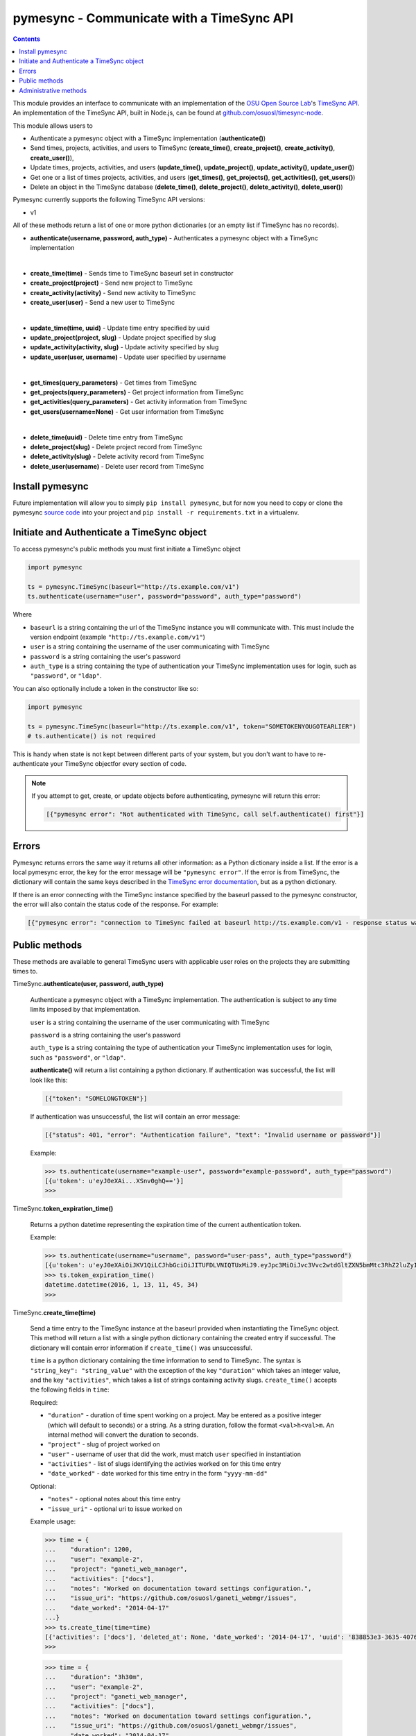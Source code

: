 .. _usage:

pymesync - Communicate with a TimeSync API
==========================================

.. contents::

This module provides an interface to communicate with an implementation of the
`OSU Open Source Lab`_'s `TimeSync API`_. An implementation of the TimeSync API,
built in Node.js, can be found at `github.com/osuosl/timesync-node`_.

This module allows users to

* Authenticate a pymesync object with a TimeSync implementation
  (**authenticate()**)
* Send times, projects, activities, and users to TimeSync (**create_time()**,
  **create_project()**, **create_activity()**, **create_user()**),
* Update times, projects, activities, and users (**update_time()**,
  **update_project()**, **update_activity()**, **update_user()**)
* Get one or a list of times projects, activities, and users (**get_times()**,
  **get_projects()**, **get_activities()**, **get_users()**)
* Delete an object in the TimeSync database (**delete_time()**,
  **delete_project()**, **delete_activity()**, **delete_user()**)

Pymesync currently supports the following TimeSync API versions:

* v1

All of these methods return a list of one or more python dictionaries (or an
empty list if TimeSync has no records).

* **authenticate(username, password, auth_type)** - Authenticates a pymesync
  object with a TimeSync implementation

|

* **create_time(time)** - Sends time to TimeSync baseurl set in
  constructor
* **create_project(project)** - Send new project to TimeSync
* **create_activity(activity)** - Send new activity to TimeSync
* **create_user(user)** - Send a new user to TimeSync

|

* **update_time(time, uuid)** - Update time entry specified by uuid
* **update_project(project, slug)** - Update project specified by slug
* **update_activity(activity, slug)** - Update activity specified by slug
* **update_user(user, username)** - Update user specified by username

|

* **get_times(query_parameters)** - Get times from TimeSync
* **get_projects(query_parameters)** - Get project information from TimeSync
* **get_activities(query_parameters)** - Get activity information from TimeSync
* **get_users(username=None)** - Get user information from TimeSync

|

* **delete_time(uuid)** - Delete time entry from TimeSync
* **delete_project(slug)** - Delete project record from TimeSync
* **delete_activity(slug)** - Delete activity record from TimeSync
* **delete_user(username)** - Delete user record from TimeSync

.. _OSU Open Source Lab: http://www.osuosl.org
.. _TimeSync API: http://timesync.readthedocs.org/en/latest/
.. _github.com/osuosl/timesync-node: https://github.com/osuosl/timesync-node

Install pymesync
----------------

Future implementation will allow you to simply ``pip install pymesync``, but for
now you need to copy or clone the pymesync `source code`_ into your project and
``pip install -r requirements.txt`` in a virtualenv.

.. _source code: https://github.com/osuosl/pymesync

Initiate and Authenticate a TimeSync object
-------------------------------------------

To access pymesync's public methods you must first initiate a TimeSync object

.. code-block:: python

    import pymesync

    ts = pymesync.TimeSync(baseurl="http://ts.example.com/v1")
    ts.authenticate(username="user", password="password", auth_type="password")

Where

* ``baseurl`` is a string containing the url of the TimeSync instance you will
  communicate with. This must include the version endpoint (example
  ``"http://ts.example.com/v1"``)
* ``user`` is a string containing the username of the user communicating with
  TimeSync
* ``password`` is a string containing the user's password
* ``auth_type`` is a string containing the type of authentication your TimeSync
  implementation uses for login, such as ``"password"``, or ``"ldap"``.

You can also optionally include a token in the constructor like so:

.. code-block:: python

  import pymesync

  ts = pymesync.TimeSync(baseurl="http://ts.example.com/v1", token="SOMETOKENYOUGOTEARLIER")
  # ts.authenticate() is not required

This is handy when state is not kept between different parts of your system, but
you don't want to have to re-authenticate your TimeSync objectfor every section
of code.

.. note::

  If you attempt to get, create, or update objects before authenticating,
  pymesync will return this error:

  .. code-block:: python

    [{"pymesync error": "Not authenticated with TimeSync, call self.authenticate() first"}]

Errors
------

Pymesync returns errors the same way it returns all other information: as a
Python dictionary inside a list. If the error is a local pymesync error, the
key for the error message will be ``"pymesync error"``. If the error is from
TimeSync, the dictionary will contain the same keys described in the
`TimeSync error documentation`_, but as a python dictionary.

If there is an error connecting with the TimeSync instance specified by the
baseurl passed to the pymesync constructor, the error will also contain the
status code of the response. For example:

.. code-block:: python

    [{"pymesync error": "connection to TimeSync failed at baseurl http://ts.example.com/v1 - response status was 502"}]

.. _TimeSync error documentation: http://timesync.readthedocs.org/en/latest/draft_errors.html

Public methods
--------------

These methods are available to general TimeSync users with applicable user roles
on the projects they are submitting times to.

TimeSync.\ **authenticate(user, password, auth_type)**

    Authenticate a pymesync object with a TimeSync implementation. The
    authentication is subject to any time limits imposed by that implementation.

    ``user`` is a string containing the username of the user communicating with
    TimeSync

    ``password`` is a string containing the user's password

    ``auth_type`` is a string containing the type of authentication your
    TimeSync implementation uses for login, such as ``"password"``, or
    ``"ldap"``.

    **authenticate()** will return a list containing a python dictionary. If
    authentication was successful, the list will look like this:

    .. code-block:: python

      [{"token": "SOMELONGTOKEN"}]

    If authentication was unsuccessful, the list will contain an error message:

    .. code-block:: python

      [{"status": 401, "error": "Authentication failure", "text": "Invalid username or password"}]

    Example:

    .. code-block:: python

      >>> ts.authenticate(username="example-user", password="example-password", auth_type="password")
      [{u'token': u'eyJ0eXAi...XSnv0ghQ=='}]
      >>>

TimeSync.\ **token_expiration_time()**

    Returns a python datetime representing the expiration time of the current
    authentication token.

    Example:

    .. code-block:: python

      >>> ts.authenticate(username="username", password="user-pass", auth_type="password")
      [{u'token': u'eyJ0eXAiOiJKV1QiLCJhbGciOiJITUFDLVNIQTUxMiJ9.eyJpc3MiOiJvc3Vvc2wtdGltZXN5bmMtc3RhZ2luZyIsInN1YiI6InRlc3QiLCJleHAiOjE0NTI3MTQzMzQwODcsImlhdCI6MTQ1MjcxMjUzNDA4N30=.QP2FbiY3I6e2eN436hpdjoBFbW9NdrRUHbkJ+wr9GK9mMW7/oC/oKnutCwwzMCwjzEx6hlxnGo6/LiGyPBcm3w=='}]
      >>> ts.token_expiration_time()
      datetime.datetime(2016, 1, 13, 11, 45, 34)
      >>>

TimeSync.\ **create_time(time)**

    Send a time entry to the TimeSync instance at the baseurl provided when
    instantiating the TimeSync object. This method will return a list with
    a single python dictionary containing the created entry if successful. The
    dictionary will contain error information if ``create_time()`` was
    unsuccessful.

    ``time`` is a python dictionary containing the time information to send to
    TimeSync. The syntax is ``"string_key": "string_value"`` with the exception
    of the key ``"duration"`` which takes an integer value, and the key
    ``"activities"``, which takes a list of strings containing activity slugs.
    ``create_time()`` accepts the following fields in ``time``:

    Required:

    * ``"duration"`` - duration of time spent working on a project. May be
      entered as a positive integer (which will default to seconds) or a
      string. As a string duration, follow the format ``<val>h<val>m``. An
      internal method will convert the duration to seconds.
    * ``"project"`` - slug of project worked on
    * ``"user"`` - username of user that did the work, must match ``user``
      specified in instantiation
    * ``"activities"`` - list of slugs identifying the activies worked on for
      this time entry
    * ``"date_worked"`` - date worked for this time entry in the form
      ``"yyyy-mm-dd"``

    Optional:

    * ``"notes"`` - optional notes about this time entry
    * ``"issue_uri"`` - optional uri to issue worked on

    Example usage:

    .. code-block:: python

      >>> time = {
      ...    "duration": 1200,
      ...    "user": "example-2",
      ...    "project": "ganeti_web_manager",
      ...    "activities": ["docs"],
      ...    "notes": "Worked on documentation toward settings configuration.",
      ...    "issue_uri": "https://github.com/osuosl/ganeti_webmgr/issues",
      ...    "date_worked": "2014-04-17"
      ...}
      >>> ts.create_time(time=time)
      [{'activities': ['docs'], 'deleted_at': None, 'date_worked': '2014-04-17', 'uuid': '838853e3-3635-4076-a26f-7efr4e60981f', 'notes': 'Worked on documentation toward settings configuration.', 'updated_at': None, 'project': 'ganeti_web_manager', 'user': 'example-2', 'duration': 1200, 'issue_uri': 'https://github.com/osuosl/ganeti_webmgr/issues', 'created_at': '2015-05-23', 'revision': 1}]
      >>>

    .. code-block:: python

      >>> time = {
      ...    "duration": "3h30m",
      ...    "user": "example-2",
      ...    "project": "ganeti_web_manager",
      ...    "activities": ["docs"],
      ...    "notes": "Worked on documentation toward settings configuration.",
      ...    "issue_uri": "https://github.com/osuosl/ganeti_webmgr/issues",
      ...    "date_worked": "2014-04-17"
      ...}
      >>> ts.create_time(time=time)
      [{'activities': ['docs'], 'deleted_at': None, 'date_worked': '2014-04-17', 'uuid': '838853e3-3635-4076-a26f-7efr4e60981f', 'notes': 'Worked on documentation toward settings configuration.', 'updated_at': None, 'project': 'ganeti_web_manager', 'user': 'example-2', 'duration': 12600, 'issue_uri': 'https://github.com/osuosl/ganeti_webmgr/issues', 'created_at': '2015-05-23', 'revision': 1}]
      >>>

------------------------------------------

TimeSync.\ **update_time(time, uuid)**

    Update a time entry by uuid on the TimeSync instance specified by the
    baseurl provided when instantiating the TimeSync object. This method will
    return a list with a single python dictionary containing the updated entry
    if successful. The dictionary will contain error information if
    ``update_time()`` was unsuccessful.

    ``time`` is a python dictionary containing the time information to send to
    TimeSync. The syntax is ``"string_key": "string_value"`` with the exception
    of the key ``"duration"`` which takes an integer value, and the key
    ``"activities"``, which takes a list of strings containing activity slugs.
    You only need to send the fields that you want to update.

    ``uuid`` is a string containing the uuid of the time to be updated.

    ``update_time()`` accepts the following fields in ``time``:

    * ``"duration"`` - duration of time spent working on a project. May be
      entered as a positive integer (which will default to seconds) or a
      string. As a string duration, follow the format ``<val>h<val>m``. An
      internal method will convert the duration to seconds.
    * ``"project"`` - slug of project worked on
    * ``"user"`` - username of user that did the work, must match ``user``
      specified in instantiation
    * ``"activities"`` - list of slugs identifying the activies worked on for
      this time entry
    * ``"date_worked"`` - date worked for this time entry in the form
      ``"yyyy-mm-dd"``
    * ``"notes"`` - optional notes about this time entry
    * ``"issue_uri"`` - optional uri to issue worked on

    Example usage:

    .. code-block:: python

      >>> time = {
      ...    "duration": 1900,
      ...    "user": "red-leader",
      ...    "activities": ["hello", "world"],
      ...}
      >>> ts.update_time(time=time, uuid="some-uuid")
      [{'activities': ['hello', 'world'], 'date_worked': '2015-08-07', 'updated_at': '2015-10-18', 'user': 'red-leader', 'duration': 1900, 'deleted_at': None, 'uuid': 'some-uuid', 'notes': None, 'project': ['ganeti'], 'issue_uri': 'https://github.com/osuosl/ganeti_webmgr/issues/56', 'created_at': '2014-06-12', 'revision': 2}]

      >>> time = {
      ...    "duration": "3h35m",
      ...    "user": "red-leader",
      ...    "activities": ["hello", "world"],
      ...}
      >>> ts.update_time(time=time, uuid="some-uuid")
      [{'activities': ['hello', 'world'], 'date_worked': '2015-08-07', 'updated_at': '2015-10-18', 'user': 'red-leader', 'duration': 12900, 'deleted_at': None, 'uuid': 'some-uuid', 'notes': None, 'project': ['ganeti'], 'issue_uri': 'https://github.com/osuosl/ganeti_webmgr/issues/56', 'created_at': '2014-06-12', 'revision': 3}]

------------------------------------------

TimeSync.\ **get_times(query_parameters=None)**

    Request time entries from the TimeSync instance specified by the baseurl
    provided when instantiating the TimeSync object. The time entries are
    filtered by parameters passed in ``query_parameters``. Returns a list of
    python dictionaries containing the time information returned by TimeSync or
    an error message if unsuccessful.

    ``query_parameters`` is a python dictionary containing the optional query
    parameters described in the `TimeSync documentation`_. If 
    ``query_parameters`` is missing, it defaults to ``None``, in which case
    ``get_times()`` will return all times the current user is authorized to see.
    The syntax for each argument is ``{"query": ["parameter1", "parameter2"]}``
    except for the ``uuid`` parameter which is ``{"uuid": "uuid-as-string"}``
    and the ``include_deleted`` and ``include_revisions`` parameters which
    should be set to booleans.

    Currently the valid queries allowed by pymesync are:

    * ``user`` - filter time request by username

      - example: ``{"user": ["username"]}``

    * ``project`` - filter time request by project slug

      - example: ``{"project": ["slug"]}``

    * ``activity`` - filter time request by activity slug

      - example: ``{"activity": ["slug"]}``

    * ``start`` - filter time request by start date

      - example: ``{"start": ["2014-07-23"]}``

    * ``end`` - filter time request by end date

      - example: ``{"end": ["2015-07-23"]}``

    * ``include_revisions`` - either ``True`` or ``False`` to include
      revisions of times. Defaults to ``False``

      - example: ``{"include_revisions": True}``

    * ``include_deleted`` - either ``True`` or ``False`` to include
      deleted times. Defaults to ``False``

      - example: ``{"include_deleted": True}``

    * ``uuid`` - get specific time entry by time uuid

      - example: ``{"uuid": "someuuid"}``

      To get a deleted time by ``uuid``, also add the ``include_deleted``
      parameter.

    Example usage:

    .. code-block:: python

      >>> ts.get_times()
      [{'activities': ['docs', 'planning'], 'date_worked': '2014-04-17', 'updated_at': None, 'user': 'userone', 'duration': 1200, 'deleted_at': None, 'uuid': 'c3706e79-1c9a-4765-8d7f-89b4544cad56', 'notes': 'Worked on documentation.', 'project': ['ganeti-webmgr', 'gwm'], 'issue_uri': 'https://github.com/osuosl/ganeti_webmgr', 'created_at': '2014-04-17', 'revision': 1}, {'activities': ['code', 'planning'], 'date_worked': '2014-04-17', 'updated_at': None, 'user': 'usertwo', 'duration': 1300, 'deleted_at': None, 'uuid': '12345676-1c9a-rrrr-bbbb-89b4544cad56', 'notes': 'Worked on coding', 'project': ['ganeti-webmgr', 'gwm'], 'issue_uri': 'https://github.com/osuosl/ganeti_webmgr', 'created_at': '2014-04-17', 'revision': 1}, {'activities': ['code'], 'date_worked': '2014-04-17', 'updated_at': None, 'user': 'userthree', 'duration': 1400, 'deleted_at': None, 'uuid': '12345676-1c9a-ssss-cccc-89b4544cad56', 'notes': 'Worked on coding', 'project': ['timesync', 'ts'], 'issue_uri': 'https://github.com/osuosl/timesync', 'created_at': '2014-04-17', 'revision': 1}]
      >>>

    .. warning::

      If the ``uuid`` parameter is passed all other parameters will be ignored
      except for ``include_deleted`` and ``include_revisions``. For example,
      ``ts.get_times(uuid="time-entry-uuid", user=["bob"])`` is equivalent to
      ``ts.get_times(uuid="time-entry-uuid")``.

------------------------------------------

TimeSync.\ **delete_time(uuid)**

    Allows the currently authenticated user to delete their own time entry by
    uuid.

    ``uuid`` is a string containing the uuid of the time entry to be deleted.

    **delete_time()** returns a ``[{"status": 200}]`` if successful or an error
    message if unsuccessful.

    Example usage:

    .. code-block:: python

      >>> ts.delete_time(uuid="some-uuid")
      [{"status": 200}]
      >>>

------------------------------------------

TimeSync.\ **get_projects(query_parameters=None)**

    Request project entries from the TimeSync instance specified by the baseurl
    provided when instantiating the TimeSync object. The project entries are
    filtered by parameters passed in ``query_parameters``. Returns a list of
    python dictionaries containing the project information returned by TimeSync
    or an error message if unsuccessful.

    ``query_parameters`` is a dict containing the optional query parameters
    described in the `TimeSync documentation`_. If ``query_parameters`` is
    empty, ``get_projects()`` will return all projects in the database. The
    syntax for each argument is ``{"query": "parameter"}`` or
    ``{"bool_query": <boolean>}``.

    The optional parameters currently supported by the TimeSync API are:

    * ``slug`` - filter project request by project slug

      - example: ``{"slug": "gwm"}``

    * ``include_deleted`` - tell TimeSync whether to include deleted projects in
      request. Default is ``False`` and cannot be combined with a ``slug``.

      - example: ``{"include_deleted": True}``

    * ``include_revisions`` - tell TimeSync whether to include past revisions of
      projects in request. Default is ``False``

      - example: ``{"include_revisions": True}``

    Example usage:

    .. code-block:: python

      >>> ts.get_projects()
      [{'users': {'managers': ['tschuy'], 'spectators': ['tschuy'], 'members': ['patcht', 'tschuy']}, 'uuid': 'a034806c-00db-4fe1-8de8-514575f31bfb', 'deleted_at': None, 'name': 'Ganeti Web Manager', 'updated_at': '2014-07-20', 'created_at': '2014-07-17', 'revision': 4, 'uri': 'https://code.osuosl.org/projects/ganeti-webmgr', 'slugs': ['gwm']}, {'users': {'managers': ['tschuy'], 'spectators': ['tschuy', 'mrsj'], 'members': ['patcht', 'tschuy', 'mrsj']}, 'uuid': 'a034806c-rrrr-bbbb-8de8-514575f31bfb', 'deleted_at': None, 'name': 'TimeSync', 'updated_at': '2014-07-20', 'created_at': '2014-07-17', 'revision': 2, 'uri': 'https://code.osuosl.org/projects/timesync', 'slugs': ['timesync', 'ts']}, {'users': {'managers': ['mrsj'], 'spectators': ['tschuy', 'mrsj'], 'members': ['patcht', 'tschuy', 'mrsj', 'MaraJade', 'thai']}, 'uuid': 'a034806c-ssss-cccc-8de8-514575f31bfb', 'deleted_at': None, 'name': 'pymesync', 'updated_at': '2014-07-20', 'created_at': '2014-07-17', 'revision': 1, 'uri': 'https://code.osuosl.org/projects/pymesync', 'slugs': ['pymesync', 'ps']}]
      >>>

    .. warning::

      Does not accept a ``slug`` combined with ``include_deleted``, but does
      accept any other combination.

------------------------------------------

TimeSync.\ **get_activities(query_parameters=None)**

    Request activity entries from the TimeSync instance specified by the baseurl
    provided when instantiating the TimeSync object. The activity entries are
    filtered by parameters passed in ``query_parameters``. Returns a list of
    python dictionaries containing the activity information returned by TimeSync
    or an error message if unsuccessful.

    ``query_parameters`` contains the optional query parameters described in the
    `TimeSync documentation`_. If ``query_parameters`` is empty,
    ``get_activities()`` will return all activities in the database. The syntax
    for each argument is ``{"query": "parameter"}`` or
    ``{"bool_query": <boolean>}``.

    The optional parameters currently supported by the TimeSync API are:

    * ``slug`` - filter activity request by activity slug

      - example: ``{"slug": "code"}``

    * ``include_deleted`` - tell TimeSync whether to include deleted activities
      in request. Default is ``False`` and cannot be combined with a ``slug``.

      - example: ``{"include_deleted": True}``

    * ``include_revisions`` - tell TimeSync whether to include past revisions of
      activities in request. Default is ``False``

      - example: ``{"include_revisions": True}``

    Example usage:

    .. code-block:: python

      >>> ts.get_activities()
      [{'uuid': 'adf036f5-3d49-4a84-bef9-062b46380bbf', 'created_at': '2014-04-17', 'updated_at': None, 'name': 'Documentation', 'deleted_at': None, 'slugs': ['docs'], 'revision': 5}, {'uuid': 'adf036f5-3d49-bbbb-rrrr-062b46380bbf', 'created_at': '2014-04-17', 'updated_at': None, 'name': 'Coding', 'deleted_at': None, 'slugs': ['code', 'dev'], 'revision': 1}, {'uuid': 'adf036f5-3d49-cccc-ssss-062b46380bbf', 'created_at': '2014-04-17', 'updated_at': None, 'name': 'Planning', 'deleted_at': None, 'slugs': ['plan', 'prep'], 'revision': 1}]
      >>>

    .. warning::

      Does not accept a ``slug`` combined with ``include_deleted``, but does
      accept any other combination.

------------------------------------------

TimeSync.\ **get_users(username=None)**

    Request user entities from the TimeSync instance specified by the baseurl
    provided when instantiating the TimeSync object. Returns a list of python
    dictionaries containing the user information returned by TimeSync or an
    error message if unsuccessful.

    ``username`` is an optional parameter containing a string of the specific
    username to be retrieved. If ``username`` is not provided, a list containing
    all users will be returned. Defaults to ``None``.

    Example usage:

    .. code-block:: python

      >>> ts.get_users()
      [{'username': 'userone', 'displayname': 'One Is The Loneliest Number', 'admin': False, 'created_at': '2015-02-29', 'active': True, 'deleted_at': None, 'email': 'exampleone@example.com'}, {'username': 'usertwo', 'displayname': 'Two Can Be As Bad As One', 'admin': False, 'created_at': '2015-02-29', 'active': True, 'deleted_at': None, 'email': 'exampletwo@example.com'}, {'username': 'userthree', 'displayname': "Yes It's The Saddest Experience", 'admin': False, 'created_at': '2015-02-29', 'active': True, 'deleted_at': None, 'email': 'examplethree@example.com'}, {'username': 'userfour', 'displayname': "You'll Ever Do", 'admin': False, 'created_at': '2015-02-29', 'active': True, 'deleted_at': None, 'email': 'examplefour@example.com'}]
      >>>

------------------------------------------

.. _TimeSync documentation: http://timesync.readthedocs.org/en/latest/draft_api.html#get-endpoints

Administrative methods
----------------------

These methods are available to TimeSync users with administrative permissions.

TimeSync.\ **create_project(project)**

    Create a project on the TimeSync instance at the baseurl provided when
    instantiating the TimeSync object. This method will return a list with
    a single python dictionary containing the created project if successful. The
    dictionary will contain error information if ``create_project()`` was
    unsuccessful.

    ``project`` is a python dictionary containing the project information to
    send to TimeSync. The syntax is ``"key": "value"`` except for the
    ``"slugs"`` field, which is ``"slugs": ["slug1", "slug2", "slug3"]``.
    ``project`` requires the following fields:

    * ``"uri"``
    * ``"name"``
    * ``"slugs"`` - this must be a list of strings
    * ``"owner"``

    Example usage:

    .. code-block:: python

      >>> project = {
      ...    "uri": "https://code.osuosl.org/projects/timesync",
      ...    "name": "TimeSync API",
      ...    "slugs": ["timesync", "time"],
      ...}
      >>>
      >>> ts.create_project(project=project)
      [{'deleted_at': None, 'uuid': '309eae69-21dc-4538-9fdc-e6892a9c4dd4', 'updated_at': None, 'created_at': '2015-05-23', 'uri': 'https://code.osuosl.org/projects/timesync', 'name': 'TimeSync API', 'revision': 1, 'slugs': ['timesync', 'time'], 'users': {'managers': ['tschuy'], 'spectators': ['tschuy'], 'members': ['patcht', 'tschuy']}}]
      >>>

------------------------------------------

TimeSync.\ **update_project(project, slug)**

    Update an existing project by slug on the TimeSync instance specified by the
    baseurl provided when instantiating the TimeSync object. This method will
    return a list with a single python dictionary containing the updated project
    if successful. The dictionary will contain error information if
    ``update_project()`` was unsuccessful.

    ``project`` is a python dictionary containing the project information to
    send to TimeSync. The syntax is ``"key": "value"`` except for the
    ``"slugs"`` field, which is ``"slugs": ["slug1", "slug2", "slug3"]``.

    ``slug`` is a string containing the slug of the project to be updated.

    If ``"uri"``, ``"name"``, or ``"owner"`` are set to ``""`` (empty string) or
    ``"slugs"`` is set to ``[]`` (empty array), the value will be set to the
    empty string/array.

    You only need to pass the fields you want to update in ``project``.

    ``project`` accepts the following fields:

    * ``"uri"``
    * ``"name"``
    * ``"slugs"`` - this must be a list of strings
    * ``"owner"``

    Example usage:

    .. code-block:: python

      >>> project = {
      ...    "uri": "https://code.osuosl.org/projects/timesync",
      ...    "name": "pymesync",
      ...}
      >>> ts.update_project(project=project, slug="ps")
      [{'users': {'managers': ['tschuy'], 'spectators': ['tschuy'], 'members': ['patcht', 'tschuy']}, 'uuid': '309eae69-21dc-4538-9fdc-e6892a9c4dd4', 'name': 'pymesync', 'updated_at': '2014-04-18', 'created_at': '2014-04-16', 'deleted_at': None, 'revision': 2, 'uri': 'https://code.osuosl.org/projects/timesync', 'slugs': ['ps']}]
      >>>

------------------------------------------

TimeSync.\ **delete_project(slug)**

    Allows the currently authenticated admin user to delete a project record by
    slug.

    ``slug`` is a string containing the slug of the project to be deleted.

    **delete_project()** returns a ``[{"status": 200}]`` if successful or an
    error message if unsuccessful.

    Example usage:

    .. code-block:: python

      >>> ts.delete_project(slug="some-slug")
      [{"status": 200}]
      >>>

------------------------------------------

TimeSync.\ **create_activity(activity)**

    Create an activity on the TimeSync instance at the baseurl provided when
    instantiating the TimeSync object. This method will return a list with
    a single python dictionary containing the created activity if successful.
    The dictionary will contain error information if ``create_activity()`` was
    unsuccessful.

    ``activity`` is a python dictionary containing the activity information to
    send to TimeSync. The syntax is ``"key": "value"``. ``activity`` requires
    the following fields:

    * ``"name"``
    * ``"slug"``

    Example usage:

    .. code-block:: python

      >>> activity = {
      ...    "name": "Quality Assurance/Testing",
      ...    "slug": "qa"
      ...}
      >>> ts.create_activity(activity=activity)
      [{'uuid': 'cfa07a4f-d446-4078-8d73-2f77560c35c0', 'created_at': '2013-07-27', 'updated_at': None, 'deleted_at': None, 'revision': 1, 'slug': 'qa', 'name': 'Quality Assurance/Testing'}]
      >>>

------------------------------------------

TimeSync.\ **update_activity(activity, slug)**

    Update an existing activity by slug on the TimeSync instance specified by
    the baseurl provided when instantiating the TimeSync object. This method
    will return a list with a single python dictionary containing the updated
    activity if successful. The dictionary will contain error information if
    ``update_activity()`` was unsuccessful.

    ``activity`` is a python dictionary containing the activity information to
    send to TimeSync. The syntax is ``"key": "value"``.

    ``slug`` is a string containing the slug of the activity to be updated.

    If ``"name"`` or ``"slug"`` in ``activity`` are set to ``""`` (empty
    string), the value will be set to the empty string.

    You only need to pass the fields you want to update in ``activity``.

    ``activity`` accepts the following fields to update an activity:

    * ``"name"``
    * ``"slug"``

    Example usage:

    .. code-block:: python

      >>> activity = {"name": "Code in the wild"}
      >>> ts.update_activity(activity=activity, slug="ciw")
      [{'uuid': '3cf78d25-411c-4d1f-80c8-a09e5e12cae3', 'created_at': '2014-04-16', 'updated_at': '2014-04-17', 'deleted_at': None, 'revision': 2, 'slug': 'ciw', 'name': 'Code in the wild'}]
      >>>

------------------------------------------

TimeSync.\ **delete_activity(slug)**

    Allows the currently authenticated admin user to delete an activity record
    by slug.

    ``slug`` is a string containing the slug of the activity to be deleted.

    **delete_activity()** returns a ``[{"status": 200}]`` if successful or an
    error message if unsuccessful.

    Example usage:

    .. code-block:: python

      >>> ts.delete_activity(slug="some-slug")
      [{"status": 200}]
      >>>


------------------------------------------

TimeSync.\ **create_user(user)**

    Create a user on the TimeSync instance at the baseurl provided when
    instantiating the TimeSync object. This method will return a list with
    a single python dictionary containing the created user if successful.
    The dictionary will contain error information if ``create_user()`` was
    unsuccessful.

    ``user`` is a python dictionary containing the user information to send to
    TimeSync. The syntax is ``"key": "value"``. ``user`` requires the following
    fields:

    * ``"username"``
    * ``"password"``

    Additionally, the following parameters may be optionally included:

    * ``"displayname"``
    * ``"email"``

    Example usage:

    .. code-block:: python

      >>> user = {
      ...    "username": "example",
      ...    "password": "password",
      ...    "displayname": "X. Ample User",
      ...    "email": "example@example.com"
      ...}
      >>> ts.create_user(user=user)
      [{'username': 'example', 'deleted_at': None, 'displayname': 'X. Ample User', 'admin': False, 'created_at': '2015-05-23', 'active': True, 'email': 'example@example.com'}]
      >>>

------------------------------------------

TimeSync.\ **update_user(user, username)**

    Update an existing user by ``username`` on the TimeSync instance specified
    by the baseurl provided when instantiating the TimeSync object. This method
    will return a list with a single python dictionary containing the updated
    user if successful. The dictionary will contain error information if
    ``update_user()`` was unsuccessful.

    ``user`` is a python dictionary containing the user information to send to
    TimeSync. The syntax is ``"key": "value"``.

    ``username`` is a string containing the username of the user to be updated.

    You only need to pass the fields you want to update in ``user``.

    ``user`` accepts the following fields to update a user object:

    * ``"username"``
    * ``"password"``
    * ``"displayname"``
    * ``"email"``

    Example usage:

    .. code-block:: python

      >>> user = {
      ...    "username": "red-leader",
      ...    "email": "red-leader@yavin.com"
      ...}
      >>> ts.update_user(user=user, username="example")
      [{'username': 'red-leader', 'displayname': 'Mr. Example', 'admin': False, 'created_at': '2015-02-29', 'active': True, 'deleted_at': None, 'email': 'red-leader@yavin.com'}]
      >>>

------------------------------------------

TimeSync.\ **delete_user(username)**

    Allows the currently authenticated admin user to delete a user record by
    username.

    ``username`` is a string containing the username of the user to be deleted.

    **delete_user()** returns a ``[{"status": 200}]`` if successful or an error
    message if unsuccessful.

    Example usage:

    .. code-block:: python

      >>> ts.delete_user(username="username")
      [{"status": 200}]
      >>>
